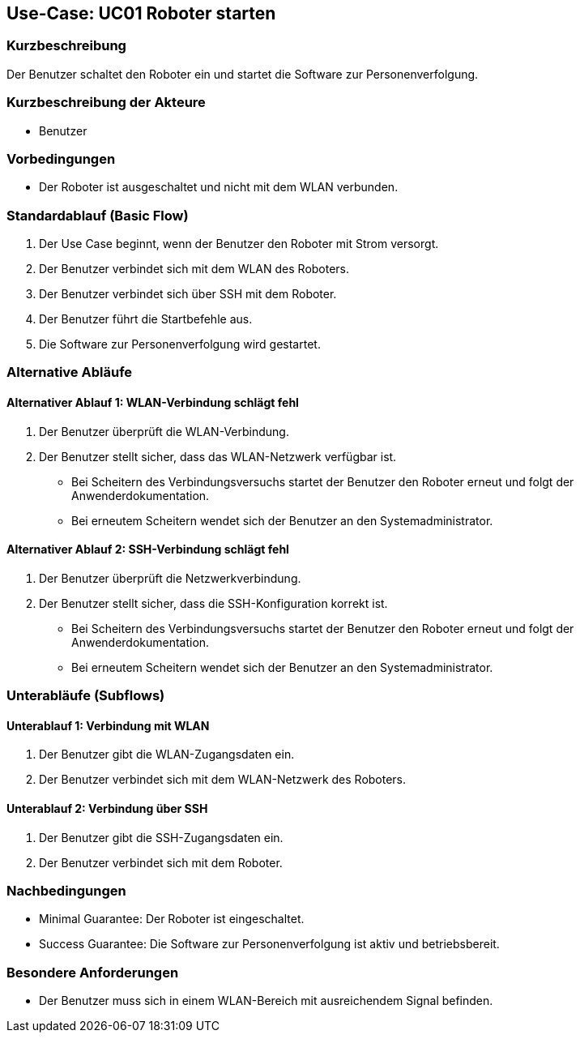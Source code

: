 == Use-Case: UC01 Roboter starten

=== Kurzbeschreibung
Der Benutzer schaltet den Roboter ein und startet die Software zur Personenverfolgung.

=== Kurzbeschreibung der Akteure
* Benutzer

=== Vorbedingungen
* Der Roboter ist ausgeschaltet und nicht mit dem WLAN verbunden.

=== Standardablauf (Basic Flow)
. Der Use Case beginnt, wenn der Benutzer den Roboter mit Strom versorgt.
. Der Benutzer verbindet sich mit dem WLAN des Roboters.
. Der Benutzer verbindet sich über SSH mit dem Roboter.
. Der Benutzer führt die Startbefehle aus.
. Die Software zur Personenverfolgung wird gestartet.

=== Alternative Abläufe
==== Alternativer Ablauf 1: WLAN-Verbindung schlägt fehl
. Der Benutzer überprüft die WLAN-Verbindung.
. Der Benutzer stellt sicher, dass das WLAN-Netzwerk verfügbar ist.
** Bei Scheitern des Verbindungsversuchs startet der Benutzer den Roboter erneut und folgt der Anwenderdokumentation.
** Bei erneutem Scheitern wendet sich der Benutzer an den Systemadministrator.

==== Alternativer Ablauf 2: SSH-Verbindung schlägt fehl
. Der Benutzer überprüft die Netzwerkverbindung.
. Der Benutzer stellt sicher, dass die SSH-Konfiguration korrekt ist.
** Bei Scheitern des Verbindungsversuchs startet der Benutzer den Roboter erneut und folgt der Anwenderdokumentation.
** Bei erneutem Scheitern wendet sich der Benutzer an den Systemadministrator.

=== Unterabläufe (Subflows)
==== Unterablauf 1: Verbindung mit WLAN
. Der Benutzer gibt die WLAN-Zugangsdaten ein.
. Der Benutzer verbindet sich mit dem WLAN-Netzwerk des Roboters.

==== Unterablauf 2: Verbindung über SSH
. Der Benutzer gibt die SSH-Zugangsdaten ein.
. Der Benutzer verbindet sich mit dem Roboter.

=== Nachbedingungen
* Minimal Guarantee: Der Roboter ist eingeschaltet.
* Success Guarantee: Die Software zur Personenverfolgung ist aktiv und betriebsbereit.

=== Besondere Anforderungen
* Der Benutzer muss sich in einem WLAN-Bereich mit ausreichendem Signal befinden.